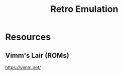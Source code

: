 :PROPERTIES:
:ID:       7c6271e5-8acc-4dd7-8778-240f476c8e3a
:END:
#+title: Retro Emulation

* Resources
** Vimm's Lair (ROMs)
https://vimm.net/
